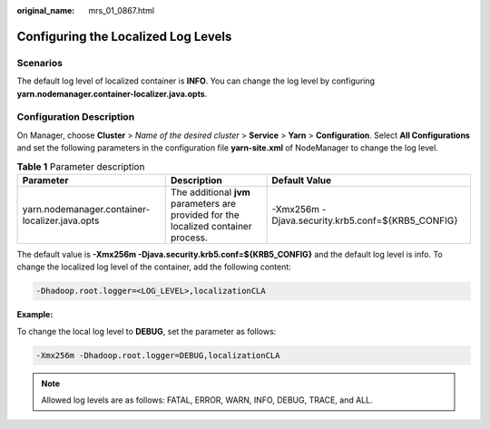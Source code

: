 :original_name: mrs_01_0867.html

.. _mrs_01_0867:

Configuring the Localized Log Levels
====================================

Scenarios
---------

The default log level of localized container is **INFO**. You can change the log level by configuring **yarn.nodemanager.container-localizer.java.opts**.

Configuration Description
-------------------------

On Manager, choose **Cluster** > *Name of the desired cluster* > **Service** > **Yarn** > **Configuration**. Select **All Configurations** and set the following parameters in the configuration file **yarn-site.xml** of NodeManager to change the log level.

.. table:: **Table 1** Parameter description

   +------------------------------------------------+-------------------------------------------------------------------------------------+---------------------------------------------------+
   | Parameter                                      | Description                                                                         | Default Value                                     |
   +================================================+=====================================================================================+===================================================+
   | yarn.nodemanager.container-localizer.java.opts | The additional **jvm** parameters are provided for the localized container process. | -Xmx256m -Djava.security.krb5.conf=${KRB5_CONFIG} |
   +------------------------------------------------+-------------------------------------------------------------------------------------+---------------------------------------------------+

The default value is **-Xmx256m -Djava.security.krb5.conf=${KRB5_CONFIG}** and the default log level is info. To change the localized log level of the container, add the following content:

.. code-block::

   -Dhadoop.root.logger=<LOG_LEVEL>,localizationCLA

**Example:**

To change the local log level to **DEBUG**, set the parameter as follows:

.. code-block::

   -Xmx256m -Dhadoop.root.logger=DEBUG,localizationCLA

.. note::

   Allowed log levels are as follows: FATAL, ERROR, WARN, INFO, DEBUG, TRACE, and ALL.
